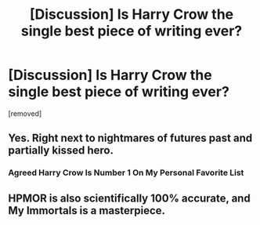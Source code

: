 #+TITLE: [Discussion] Is Harry Crow the single best piece of writing ever?

* [Discussion] Is Harry Crow the single best piece of writing ever?
:PROPERTIES:
:Author: TheViolinProdigy
:Score: 0
:DateUnix: 1468892631.0
:DateShort: 2016-Jul-19
:FlairText: Discussion
:END:
[removed]


** Yes. Right next to nightmares of futures past and partially kissed hero.
:PROPERTIES:
:Author: Lord_Anarchy
:Score: 3
:DateUnix: 1468894079.0
:DateShort: 2016-Jul-19
:END:

*** Agreed Harry Crow Is Number 1 On My Personal Favorite List
:PROPERTIES:
:Author: UndergroundNerd
:Score: 0
:DateUnix: 1468894863.0
:DateShort: 2016-Jul-19
:END:


** HPMOR is also scientifically 100% accurate, and My Immortals is a masterpiece.
:PROPERTIES:
:Author: PossiblyTupac
:Score: 1
:DateUnix: 1468896050.0
:DateShort: 2016-Jul-19
:END:
